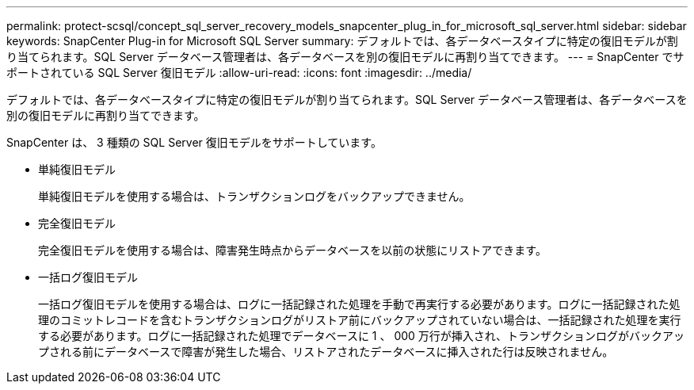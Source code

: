 ---
permalink: protect-scsql/concept_sql_server_recovery_models_snapcenter_plug_in_for_microsoft_sql_server.html 
sidebar: sidebar 
keywords: SnapCenter Plug-in for Microsoft SQL Server 
summary: デフォルトでは、各データベースタイプに特定の復旧モデルが割り当てられます。SQL Server データベース管理者は、各データベースを別の復旧モデルに再割り当てできます。 
---
= SnapCenter でサポートされている SQL Server 復旧モデル
:allow-uri-read: 
:icons: font
:imagesdir: ../media/


[role="lead"]
デフォルトでは、各データベースタイプに特定の復旧モデルが割り当てられます。SQL Server データベース管理者は、各データベースを別の復旧モデルに再割り当てできます。

SnapCenter は、 3 種類の SQL Server 復旧モデルをサポートしています。

* 単純復旧モデル
+
単純復旧モデルを使用する場合は、トランザクションログをバックアップできません。

* 完全復旧モデル
+
完全復旧モデルを使用する場合は、障害発生時点からデータベースを以前の状態にリストアできます。

* 一括ログ復旧モデル
+
一括ログ復旧モデルを使用する場合は、ログに一括記録された処理を手動で再実行する必要があります。ログに一括記録された処理のコミットレコードを含むトランザクションログがリストア前にバックアップされていない場合は、一括記録された処理を実行する必要があります。ログに一括記録された処理でデータベースに 1 、 000 万行が挿入され、トランザクションログがバックアップされる前にデータベースで障害が発生した場合、リストアされたデータベースに挿入された行は反映されません。



